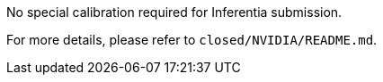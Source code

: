 No special calibration required for Inferentia submission.

For more details, please refer to `closed/NVIDIA/README.md`.